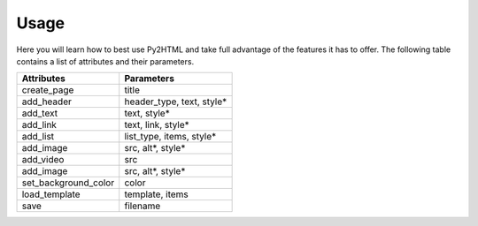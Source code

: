 Usage
=======

Here you will learn how to best use Py2HTML and take full advantage of 
the features it has to offer. The following table contains a list of attributes and their parameters.

+----------------------+---------------------------+
| Attributes           | Parameters                |
+======================+===========================+
| create_page          | title                     |
+----------------------+---------------------------+
| add_header           | header_type, text, style* |
+----------------------+---------------------------+
| add_text             | text, style*              |
+----------------------+---------------------------+
| add_link             | text, link, style*        |
+----------------------+---------------------------+
| add_list             | list_type, items, style*  |
+----------------------+---------------------------+
| add_image            | src, alt*, style*         |
+----------------------+---------------------------+
| add_video            | src                       |
+----------------------+---------------------------+
| add_image            | src, alt*, style*         |
+----------------------+---------------------------+
| set_background_color | color                     |
+----------------------+---------------------------+
| load_template        | template, items           |
+----------------------+---------------------------+
| save                 | filename                  |
+----------------------+---------------------------+